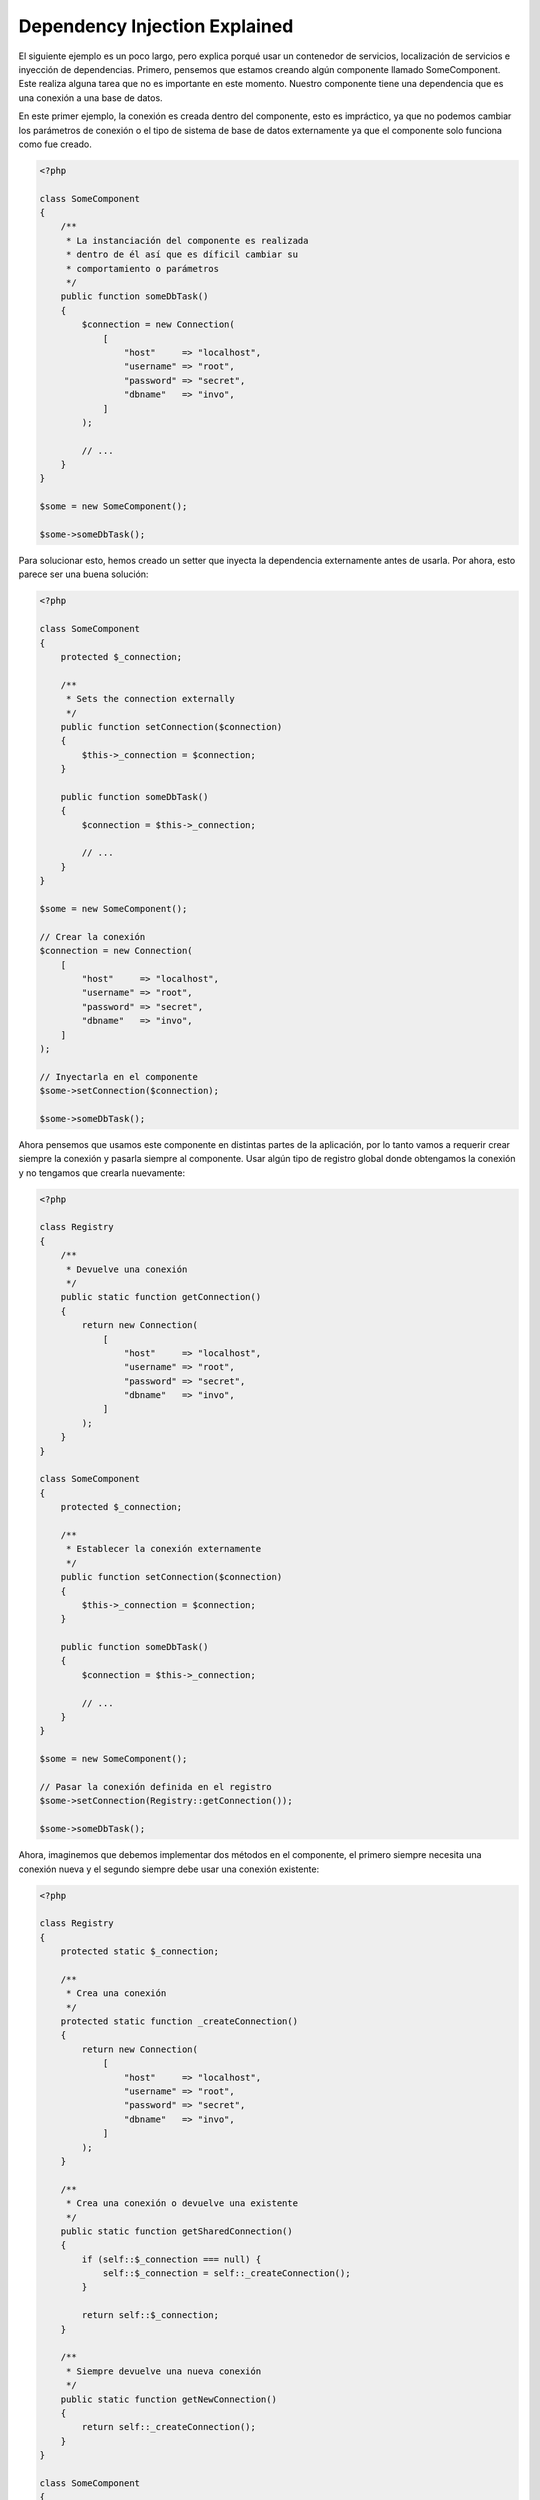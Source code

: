 Dependency Injection Explained
******************************

El siguiente ejemplo es un poco largo, pero explica porqué usar un contenedor de servicios, localización de servicios e inyección de dependencias.
Primero, pensemos que estamos creando algún componente llamado SomeComponent. Este realiza alguna tarea que no es importante en este momento.
Nuestro componente tiene una dependencia que es una conexión a una base de datos.

En este primer ejemplo, la conexión es creada dentro del componente, esto es impráctico, ya que
no podemos cambiar los parámetros de conexión o el tipo de sistema de base de datos externamente ya que el componente solo funciona como fue creado.

.. code-block:: php

    <?php

    class SomeComponent
    {
        /**
         * La instanciación del componente es realizada
         * dentro de él así que es díficil cambiar su
         * comportamiento o parámetros
         */
        public function someDbTask()
        {
            $connection = new Connection(
                [
                    "host"     => "localhost",
                    "username" => "root",
                    "password" => "secret",
                    "dbname"   => "invo",
                ]
            );

            // ...
        }
    }

    $some = new SomeComponent();

    $some->someDbTask();

Para solucionar esto, hemos creado un setter que inyecta la dependencia externamente antes de usarla. Por ahora, esto parece ser
una buena solución:

.. code-block:: php

    <?php

    class SomeComponent
    {
        protected $_connection;

        /**
         * Sets the connection externally
         */
        public function setConnection($connection)
        {
            $this->_connection = $connection;
        }

        public function someDbTask()
        {
            $connection = $this->_connection;

            // ...
        }
    }

    $some = new SomeComponent();

    // Crear la conexión
    $connection = new Connection(
        [
            "host"     => "localhost",
            "username" => "root",
            "password" => "secret",
            "dbname"   => "invo",
        ]
    );

    // Inyectarla en el componente
    $some->setConnection($connection);

    $some->someDbTask();

Ahora pensemos que usamos este componente en distintas partes de la aplicación,
por lo tanto vamos a requerir crear siempre la conexión y pasarla siempre al componente.
Usar algún tipo de registro global donde obtengamos la conexión y no tengamos que
crearla nuevamente:

.. code-block:: php

    <?php

    class Registry
    {
        /**
         * Devuelve una conexión
         */
        public static function getConnection()
        {
            return new Connection(
                [
                    "host"     => "localhost",
                    "username" => "root",
                    "password" => "secret",
                    "dbname"   => "invo",
                ]
            );
        }
    }

    class SomeComponent
    {
        protected $_connection;

        /**
         * Establecer la conexión externamente
         */
        public function setConnection($connection)
        {
            $this->_connection = $connection;
        }

        public function someDbTask()
        {
            $connection = $this->_connection;

            // ...
        }
    }

    $some = new SomeComponent();

    // Pasar la conexión definida en el registro
    $some->setConnection(Registry::getConnection());

    $some->someDbTask();

Ahora, imaginemos que debemos implementar dos métodos en el componente, el primero siempre necesita una conexión nueva y el segundo siempre debe usar una conexión existente:

.. code-block:: php

    <?php

    class Registry
    {
        protected static $_connection;

        /**
         * Crea una conexión
         */
        protected static function _createConnection()
        {
            return new Connection(
                [
                    "host"     => "localhost",
                    "username" => "root",
                    "password" => "secret",
                    "dbname"   => "invo",
                ]
            );
        }

        /**
         * Crea una conexión o devuelve una existente
         */
        public static function getSharedConnection()
        {
            if (self::$_connection === null) {
                self::$_connection = self::_createConnection();
            }

            return self::$_connection;
        }

        /**
         * Siempre devuelve una nueva conexión
         */
        public static function getNewConnection()
        {
            return self::_createConnection();
        }
    }

    class SomeComponent
    {
        protected $_connection;

        /**
         * Establecer la conexión
         */
        public function setConnection($connection)
        {
            $this->_connection = $connection;
        }

        /**
         * Este método requiere la conexión compartida
         */
        public function someDbTask()
        {
            $connection = $this->_connection;

            // ...
        }

        /**
         * Este método siempre requiere una nueva conexión
         */
        public function someOtherDbTask($connection)
        {

        }
    }

    $some = new SomeComponent();

    // Inyectar la conexión compartida
    $some->setConnection(
        Registry::getSharedConnection()
    );

    $some->someDbTask();

    // Aquí, pasamos una nueva conexión
    $some->someOtherDbTask(
        Registry::getNewConnection()
    );

Hasta aquí hemos visto como inyectar dependencias en los componentes soluciona nuestros problemas. Pasar dependencias como argumentos en vez
de crearlos internamente hace nuestra aplicación más mantenible y desacoplada. Sin embargo,
a largo plazo este tipo de inyección de dependencias podría tener algunas desventajas.

For instance, if the component has many dependencies, we will need to create multiple setter arguments to pass
the dependencies or create a constructor that pass them with many arguments, additionally creating dependencies
before using the component, every time, makes our code not as maintainable as we would like:

.. code-block:: php

    <?php

    // Crear la dependencia o obtenerla del registro
    $connection = new Connection();
    $session    = new Session();
    $fileSystem = new FileSystem();
    $filter     = new Filter();
    $selector   = new Selector();

    // Pasar las dependencias en el constructor del componente
    $some = new SomeComponent($connection, $session, $fileSystem, $filter, $selector);

    // ... O usar setters
    $some->setConnection($connection);
    $some->setSession($session);
    $some->setFileSystem($fileSystem);
    $some->setFilter($filter);
    $some->setSelector($selector);

Piensa que debemos crear este objeto en muchas partes de nuestra aplicación, si ya no se requiere alguna dependencia
debemos ir a cada parte y quitar el parámetro del constructor o del setter donde la inyectamos. Para resolver esto
podríamos volver a usar el registro global para crear el componente. Sin embargo, esto agrega una nueva capa de abstracción antes de crear
el objeto:

.. code-block:: php

    <?php

    class SomeComponent
    {
        // ...

        /**
         * Definir un método fabrica para crear instancias de SomeComponent inyectando sus dependencias
         */
        public static function factory()
        {
            $connection = new Connection();
            $session    = new Session();
            $fileSystem = new FileSystem();
            $filter     = new Filter();
            $selector   = new Selector();

            return new self($connection, $session, $fileSystem, $filter, $selector);
        }
    }

Si nos damos cuenta, hemos vuelto al principio, nuevamente estamos creando dependencias dentro del componente!
Podemos dar y dar vueltas sobre este problema y veremos que caemos una y otra vez en malas prácticas. Dependiendo de la complejidad de nuestra aplicación esto puede ser un problema a largo plazo.

Una forma práctica y elegante de solucionar estos problemas es usar un localizador de servicios. Los contenedores de servicios trabajan de manera similar a un registro global que
vimos anteriormente. Usar el contenedor de dependencias como un puente para obtener las dependencias permitirá reducir la complejidad
del componente:

.. code-block:: php

    <?php

    use Phalcon\Di;
    use Phalcon\DiInterface;

    class SomeComponent
    {
        protected $_di;

        public function __construct(DiInterface $di)
        {
            $this->_di = $di;
        }

        public function someDbTask()
        {
            // Obtener la conexión localizando el servicio
            // Always returns a new connection
            $connection = $this->_di->get("db");
        }

        public function someOtherDbTask()
        {
            // Obtener una conexión compartida,
            // this will return the same connection everytime
            $connection = $this->_di->getShared("db");

            // Este método también requiere el servicio de filtrado
            $filter = $this->_di->get("filter");
        }
    }

    $di = new Di();

    // Registrar un servicio "db"
    $di->set(
        "db",
        function () {
            return new Connection(
                [
                    "host"     => "localhost",
                    "username" => "root",
                    "password" => "secret",
                    "dbname"   => "invo",
                ]
            );
        }
    );

    // Registrar un servicio "filter"
    $di->set(
        "filter",
        function () {
            return new Filter();
        }
    );

    // Registrar un servicio "session"
    $di->set(
        "session",
        function () {
            return new Session();
        }
    );

    // Pasar el localizador de servicios como único componente
    $some = new SomeComponent($di);

    $some->someDbTask();

El componente simplemente accede al servicio que requiere cuando lo necesita, si no lo requiere entonces ni siquiera es inicializado
ahorrando recursos. Por ejemplo, podemos cambiar la manera en la que las conexiones son creadas
y su comportamiento o cualquier otro aspecto no afectarán el componente.
